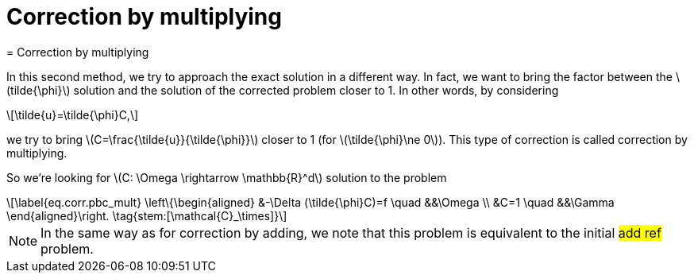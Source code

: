 :stem: latexmath
:xrefstyle: short
= Correction by multiplying
= Correction by multiplying

In this second method, we try to approach the exact solution in a different way. In fact, we want to bring the factor between the stem:[tilde{\phi}] solution and the solution of the corrected problem closer to 1. In other words, by considering 
[stem]
++++
\tilde{u}=\tilde{\phi}C,
++++
we try to bring stem:[C=\frac{\tilde{u}}{\tilde{\phi}}] closer to 1 (for stem:[\tilde{\phi}\ne 0]). This type of correction is called correction by multiplying.

So we're looking for stem:[C: \Omega \rightarrow \mathbb{R}^d] solution to the problem
[stem]
++++
\label{eq.corr.pbc_mult}
\left\{\begin{aligned}
&-\Delta (\tilde{\phi}C)=f \quad &&\Omega \\
&C=1 \quad &&\Gamma
\end{aligned}\right. \tag{stem:[\mathcal{C}_\times]}
++++


[NOTE]
====
In the same way as for correction by adding, we note that this problem is equivalent to the initial #add ref# problem.
====

